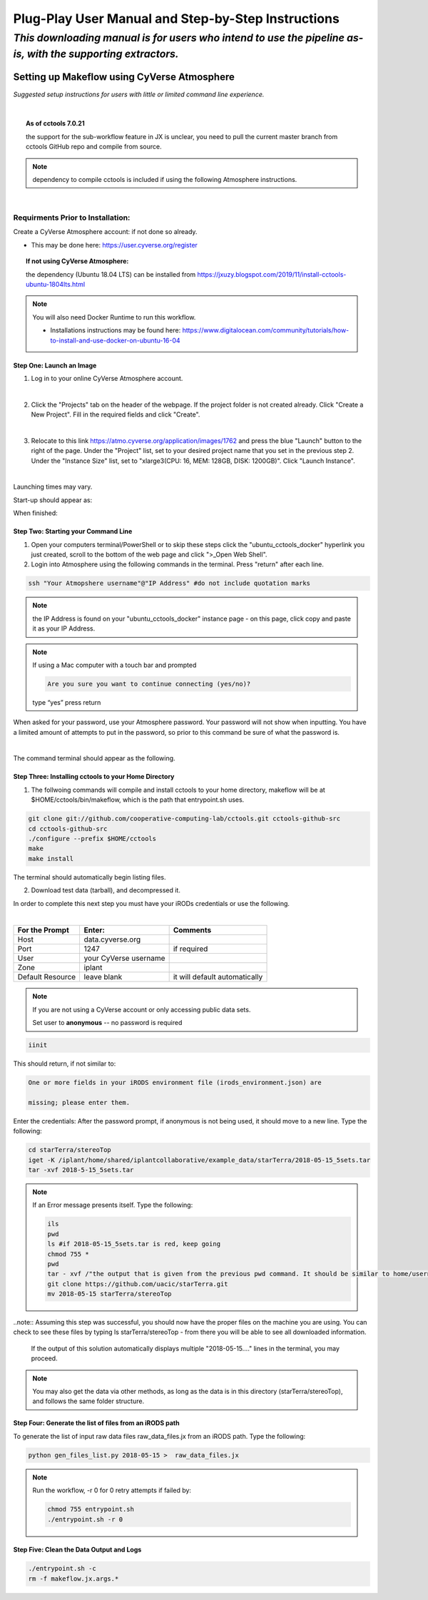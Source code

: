 ***************************************************
Plug-Play User Manual and Step-by-Step Instructions
***************************************************

*This downloading manual is for users who intend to use the pipeline as-is, with the supporting extractors.*
************************************************************************************************************

Setting up Makeflow using CyVerse Atmosphere
############################################
*Suggested setup instructions for users with little or limited command line experience.*

|

.. topic:: As of cctools 7.0.21 

   the support for the sub-workflow feature in JX is unclear, you need to pull the current master branch from cctools GitHub repo and compile from source.

.. note:: 
   dependency to compile cctools is included if using the following Atmosphere instructions.

|

######################################
**Requirments Prior to Installation:**
######################################
Create a CyVerse Atmosphere account: if not done so already. 

* This may be done here: https://user.cyverse.org/register


.. topic:: If not using CyVerse  Atmosphere:

     the dependency (Ubuntu 18.04 LTS) can be installed from https://jxuzy.blogspot.com/2019/11/install-cctools-ubuntu-1804lts.html

.. note::   You will also need Docker Runtime to run this workflow.

                * Installations instructions may be found here: https://www.digitalocean.com/community/tutorials/how-to-install-and-use-docker-on-ubuntu-16-04

===============================
**Step One: Launch an Image**
===============================

1. Log in to your online CyVerse Atmosphere account.

|

2. Click the "Projects" tab on the header of the webpage. If the project folder is not created already. Click "Create a New Project". Fill in the required fields and click "Create".

|

3. Relocate to this link https://atmo.cyverse.org/application/images/1762 and press the blue "Launch" button to the right of the page. Under the "Project" list, set to your desired project name that you set in the previous step 2. Under the "Instance Size" list, set to "xlarge3(CPU: 16, MEM: 128GB, DISK: 1200GB)". Click "Launch Instance".

|

Launching times may vary. 


Start-up should appear as: 

.. image:: img1.png

When finished: 

.. image:: img2.png


========================================
**Step Two: Starting your Command Line**
========================================
1. Open your computers terminal/PowerShell or to skip these steps click the "ubuntu_cctools_docker" hyperlink you just created, scroll to the bottom of the web page and click ">_Open Web Shell".

2. Login into Atmosphere using the following commands in the terminal. Press "return" after each line.

.. code-block:: RST

  ssh "Your Atmopshere username"@"IP Address" #do not include quotation marks
.. note::   the IP Address is found on your "ubuntu_cctools_docker" instance page - on this page, click copy and paste it as your IP Address.
.. note::   If using a Mac computer with a touch bar and prompted

     .. code-block:: RST

           Are you sure you want to continue connecting (yes/no)?

     type “yes” press return


When asked for your password, use your Atmosphere password. Your password will not show when inputting. You have a limited amount of attempts to put in the password, so prior to this command be sure of what the password is. 

|

The command terminal should appear as the following.

.. image:: img3.png


=========================================================
**Step Three: Installing cctools to your Home Directory**
=========================================================
1. The follwoing commands will compile and install cctools to your home directory, makeflow will be at $HOME/cctools/bin/makeflow, which is the path that entrypoint.sh uses.

.. code-block:: RST

  git clone git://github.com/cooperative-computing-lab/cctools.git cctools-github-src
  cd cctools-github-src
  ./configure --prefix $HOME/cctools
  make
  make install

The terminal should automatically begin listing files. 

2. Download test data (tarball), and decompressed it.

In order to complete this next step you must have your iRODs credentials or use the following.

|

+--------------------+-----------------------+-----------------------------+
|For the Prompt      | Enter:                | Comments                    |
+====================+=======================+=============================+
| Host               | data.cyverse.org      |                             |
+--------------------+-----------------------+-----------------------------+
| Port               | 1247                  |if required                  |
+--------------------+-----------------------+-----------------------------+
| User               | your CyVerse username |                             |
+--------------------+-----------------------+-----------------------------+
| Zone               | iplant                |                             |
+--------------------+-----------------------+-----------------------------+
|Default Resource    | leave blank           |it will default automatically|
+--------------------+-----------------------+-----------------------------+

.. note::   If you are not using a CyVerse account or only accessing public data sets.
            
            Set user to **anonymous** -- no password is required

.. code-block:: RST

   iinit 

This should return, if not similar to:

.. code-block:: RST

     One or more fields in your iRODS environment file (irods_environment.json) are

     missing; please enter them.

Enter the credentials: After the password prompt, if anonymous is not being used, it should move to a new line. Type the following:

.. code-block:: RST

    cd starTerra/stereoTop
    iget -K /iplant/home/shared/iplantcollaborative/example_data/starTerra/2018-05-15_5sets.tar
    tar -xvf 2018-5-15_5sets.tar

.. note::   If an Error message presents itself. Type the following:

     .. code-block:: RST

             ils
             pwd
             ls #if 2018-05-15_5sets.tar is red, keep going
             chmod 755 *
             pwd
             tar - xvf /"the output that is given from the previous pwd command. It should be similar to home/username"/2018-05-15_5sets.tar #do not include quotation marks
             git clone https://github.com/uacic/starTerra.git
             mv 2018-05-15 starTerra/stereoTop

..note:: Assuming this step was successful, you should now have the proper files on the machine you are using. You can check to see these files by typing ls starTerra/stereoTop - from there you will be able to see all downloaded information.

     If the output of this solution automatically displays multiple "2018-05-15...."  lines in the terminal, you may proceed. 



.. note:: You may also get the data via other methods, as long as the data is in this directory (starTerra/stereoTop), and follows the same folder structure.

============================================================
**Step Four: Generate the list of files from an iRODS path**
============================================================
To generate the list of input raw data files raw_data_files.jx from an iRODS path. Type the following:

.. code-block:: RST

     python gen_files_list.py 2018-05-15 >  raw_data_files.jx

.. note::  Run the workflow, -r 0 for 0 retry attempts if failed by:

    .. code-block:: RST
         
         chmod 755 entrypoint.sh
         ./entrypoint.sh -r 0 

============================================================
**Step Five: Clean the Data Output and Logs**
============================================================

.. code-block:: RST

    ./entrypoint.sh -c
    rm -f makeflow.jx.args.*

